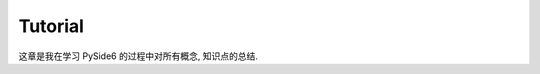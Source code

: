 Tutorial
==============================================================================
这章是我在学习 PySide6 的过程中对所有概念, 知识点的总结.

.. autotoctree::
    :maxdepth: 1
